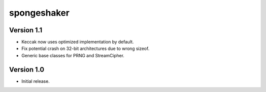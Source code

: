 
spongeshaker
============

Version 1.1
-----------

* Keccak now uses optimized implementation by default.
* Fix potential crash on 32-bit architectures due to wrong sizeof.
* Generic base classes for PRNG and StreamCipher.

Version 1.0
-----------

* Initial release.

